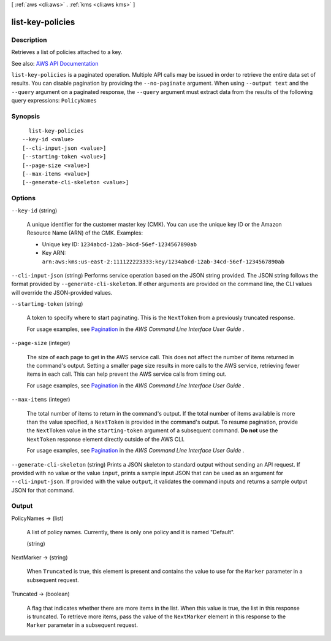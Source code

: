 [ :ref:`aws <cli:aws>` . :ref:`kms <cli:aws kms>` ]

.. _cli:aws kms list-key-policies:


*****************
list-key-policies
*****************



===========
Description
===========



Retrieves a list of policies attached to a key.



See also: `AWS API Documentation <https://docs.aws.amazon.com/goto/WebAPI/kms-2014-11-01/ListKeyPolicies>`_


``list-key-policies`` is a paginated operation. Multiple API calls may be issued in order to retrieve the entire data set of results. You can disable pagination by providing the ``--no-paginate`` argument.
When using ``--output text`` and the ``--query`` argument on a paginated response, the ``--query`` argument must extract data from the results of the following query expressions: ``PolicyNames``


========
Synopsis
========

::

    list-key-policies
  --key-id <value>
  [--cli-input-json <value>]
  [--starting-token <value>]
  [--page-size <value>]
  [--max-items <value>]
  [--generate-cli-skeleton <value>]




=======
Options
=======

``--key-id`` (string)


  A unique identifier for the customer master key (CMK). You can use the unique key ID or the Amazon Resource Name (ARN) of the CMK. Examples:

   

   
  * Unique key ID: ``1234abcd-12ab-34cd-56ef-1234567890ab``   
   
  * Key ARN: ``arn:aws:kms:us-east-2:111122223333:key/1234abcd-12ab-34cd-56ef-1234567890ab``   
   

  

``--cli-input-json`` (string)
Performs service operation based on the JSON string provided. The JSON string follows the format provided by ``--generate-cli-skeleton``. If other arguments are provided on the command line, the CLI values will override the JSON-provided values.

``--starting-token`` (string)
 

  A token to specify where to start paginating. This is the ``NextToken`` from a previously truncated response.

   

  For usage examples, see `Pagination <https://docs.aws.amazon.com/cli/latest/userguide/pagination.html>`_ in the *AWS Command Line Interface User Guide* .

   

``--page-size`` (integer)
 

  The size of each page to get in the AWS service call. This does not affect the number of items returned in the command's output. Setting a smaller page size results in more calls to the AWS service, retrieving fewer items in each call. This can help prevent the AWS service calls from timing out.

   

  For usage examples, see `Pagination <https://docs.aws.amazon.com/cli/latest/userguide/pagination.html>`_ in the *AWS Command Line Interface User Guide* .

   

``--max-items`` (integer)
 

  The total number of items to return in the command's output. If the total number of items available is more than the value specified, a ``NextToken`` is provided in the command's output. To resume pagination, provide the ``NextToken`` value in the ``starting-token`` argument of a subsequent command. **Do not** use the ``NextToken`` response element directly outside of the AWS CLI.

   

  For usage examples, see `Pagination <https://docs.aws.amazon.com/cli/latest/userguide/pagination.html>`_ in the *AWS Command Line Interface User Guide* .

   

``--generate-cli-skeleton`` (string)
Prints a JSON skeleton to standard output without sending an API request. If provided with no value or the value ``input``, prints a sample input JSON that can be used as an argument for ``--cli-input-json``. If provided with the value ``output``, it validates the command inputs and returns a sample output JSON for that command.



======
Output
======

PolicyNames -> (list)

  

  A list of policy names. Currently, there is only one policy and it is named "Default".

  

  (string)

    

    

  

NextMarker -> (string)

  

  When ``Truncated`` is true, this element is present and contains the value to use for the ``Marker`` parameter in a subsequent request.

  

  

Truncated -> (boolean)

  

  A flag that indicates whether there are more items in the list. When this value is true, the list in this response is truncated. To retrieve more items, pass the value of the ``NextMarker`` element in this response to the ``Marker`` parameter in a subsequent request.

  

  

